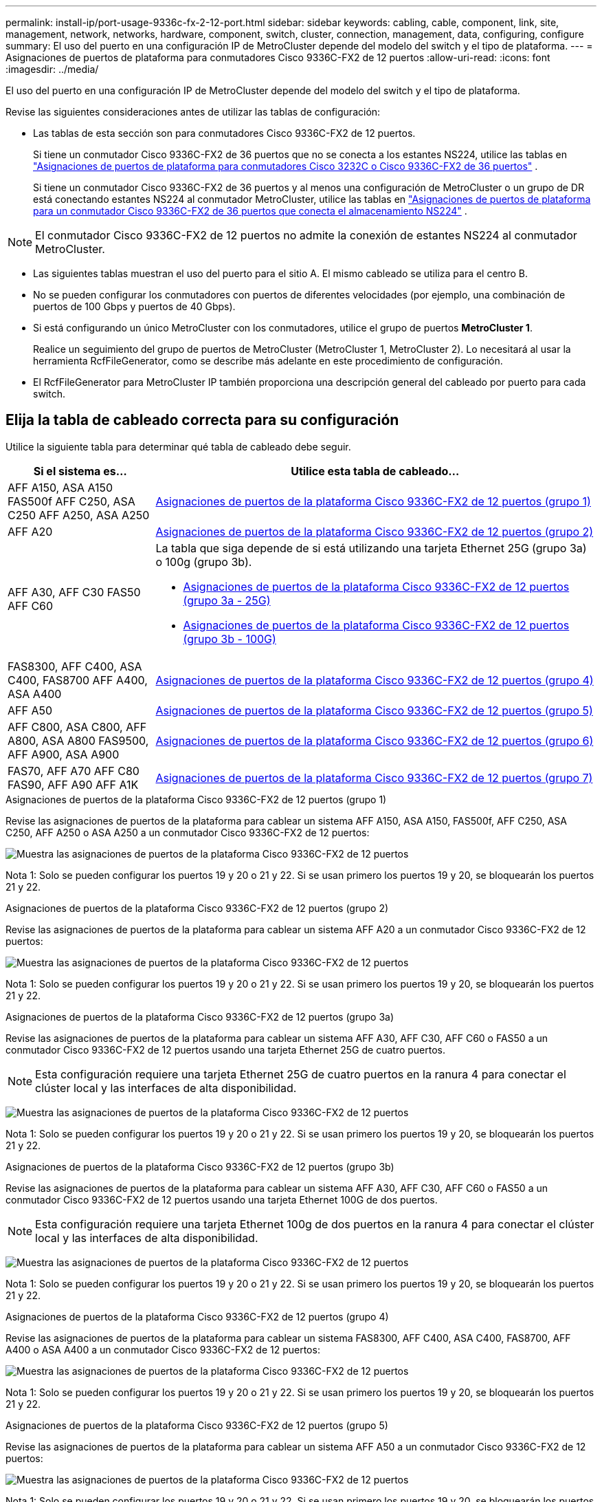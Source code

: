 ---
permalink: install-ip/port-usage-9336c-fx-2-12-port.html 
sidebar: sidebar 
keywords: cabling, cable, component, link, site, management, network, networks, hardware, component, switch, cluster, connection, management, data, configuring, configure 
summary: El uso del puerto en una configuración IP de MetroCluster depende del modelo del switch y el tipo de plataforma. 
---
= Asignaciones de puertos de plataforma para conmutadores Cisco 9336C-FX2 de 12 puertos
:allow-uri-read: 
:icons: font
:imagesdir: ../media/


[role="lead"]
El uso del puerto en una configuración IP de MetroCluster depende del modelo del switch y el tipo de plataforma.

Revise las siguientes consideraciones antes de utilizar las tablas de configuración:

* Las tablas de esta sección son para conmutadores Cisco 9336C-FX2 de 12 puertos.
+
Si tiene un conmutador Cisco 9336C-FX2 de 36 puertos que no se conecta a los estantes NS224, utilice las tablas en link:port_usage_3232c_9336c.html["Asignaciones de puertos de plataforma para conmutadores Cisco 3232C o Cisco 9336C-FX2 de 36 puertos"] .

+
Si tiene un conmutador Cisco 9336C-FX2 de 36 puertos y al menos una configuración de MetroCluster o un grupo de DR está conectando estantes NS224 al conmutador MetroCluster, utilice las tablas en link:port_usage_9336c_shared.html["Asignaciones de puertos de plataforma para un conmutador Cisco 9336C-FX2 de 36 puertos que conecta el almacenamiento NS224"] .




NOTE: El conmutador Cisco 9336C-FX2 de 12 puertos no admite la conexión de estantes NS224 al conmutador MetroCluster.

* Las siguientes tablas muestran el uso del puerto para el sitio A. El mismo cableado se utiliza para el centro B.
* No se pueden configurar los conmutadores con puertos de diferentes velocidades (por ejemplo, una combinación de puertos de 100 Gbps y puertos de 40 Gbps).
* Si está configurando un único MetroCluster con los conmutadores, utilice el grupo de puertos *MetroCluster 1*.
+
Realice un seguimiento del grupo de puertos de MetroCluster (MetroCluster 1, MetroCluster 2). Lo necesitará al usar la herramienta RcfFileGenerator, como se describe más adelante en este procedimiento de configuración.

* El RcfFileGenerator para MetroCluster IP también proporciona una descripción general del cableado por puerto para cada switch.




== Elija la tabla de cableado correcta para su configuración

Utilice la siguiente tabla para determinar qué tabla de cableado debe seguir.

[cols="25,75"]
|===
| Si el sistema es... | Utilice esta tabla de cableado... 


| AFF A150, ASA A150 FAS500f AFF C250, ASA C250 AFF A250, ASA A250 | <<table_1_cisco_12port_9336c,Asignaciones de puertos de la plataforma Cisco 9336C-FX2 de 12 puertos (grupo 1)>> 


| AFF A20 | <<table_2_cisco_12port_9336c,Asignaciones de puertos de la plataforma Cisco 9336C-FX2 de 12 puertos (grupo 2)>> 


| AFF A30, AFF C30 FAS50 AFF C60  a| 
La tabla que siga depende de si está utilizando una tarjeta Ethernet 25G (grupo 3a) o 100g (grupo 3b).

* <<table_3a_cisco_12port_9336c,Asignaciones de puertos de la plataforma Cisco 9336C-FX2 de 12 puertos (grupo 3a - 25G)>>
* <<table_3b_cisco_12port_9336c,Asignaciones de puertos de la plataforma Cisco 9336C-FX2 de 12 puertos (grupo 3b - 100G)>>




| FAS8300, AFF C400, ASA C400, FAS8700 AFF A400, ASA A400 | <<table_4_cisco_12port_9336c,Asignaciones de puertos de la plataforma Cisco 9336C-FX2 de 12 puertos (grupo 4)>> 


| AFF A50 | <<table_5_cisco_12port_9336c,Asignaciones de puertos de la plataforma Cisco 9336C-FX2 de 12 puertos (grupo 5)>> 


| AFF C800, ASA C800, AFF A800, ASA A800 FAS9500, AFF A900, ASA A900 | <<table_6_cisco_12port_9336c,Asignaciones de puertos de la plataforma Cisco 9336C-FX2 de 12 puertos (grupo 6)>> 


| FAS70, AFF A70 AFF C80 FAS90, AFF A90 AFF A1K | <<table_7_cisco_12port_9336c,Asignaciones de puertos de la plataforma Cisco 9336C-FX2 de 12 puertos (grupo 7)>> 
|===
.Asignaciones de puertos de la plataforma Cisco 9336C-FX2 de 12 puertos (grupo 1)
Revise las asignaciones de puertos de la plataforma para cablear un sistema AFF A150, ASA A150, FAS500f, AFF C250, ASA C250, AFF A250 o ASA A250 a un conmutador Cisco 9336C-FX2 de 12 puertos:

image:../media/mccip-cabling-9336c-12-port-a150-fas500f-a250-c250.png["Muestra las asignaciones de puertos de la plataforma Cisco 9336C-FX2 de 12 puertos"]

Nota 1: Solo se pueden configurar los puertos 19 y 20 o 21 y 22. Si se usan primero los puertos 19 y 20, se bloquearán los puertos 21 y 22.

.Asignaciones de puertos de la plataforma Cisco 9336C-FX2 de 12 puertos (grupo 2)
Revise las asignaciones de puertos de la plataforma para cablear un sistema AFF A20 a un conmutador Cisco 9336C-FX2 de 12 puertos:

image:../media/mccip-cabling-9336c-12-port-a20.png["Muestra las asignaciones de puertos de la plataforma Cisco 9336C-FX2 de 12 puertos"]

Nota 1: Solo se pueden configurar los puertos 19 y 20 o 21 y 22. Si se usan primero los puertos 19 y 20, se bloquearán los puertos 21 y 22.

.Asignaciones de puertos de la plataforma Cisco 9336C-FX2 de 12 puertos (grupo 3a)
Revise las asignaciones de puertos de la plataforma para cablear un sistema AFF A30, AFF C30, AFF C60 o FAS50 a un conmutador Cisco 9336C-FX2 de 12 puertos usando una tarjeta Ethernet 25G de cuatro puertos.


NOTE: Esta configuración requiere una tarjeta Ethernet 25G de cuatro puertos en la ranura 4 para conectar el clúster local y las interfaces de alta disponibilidad.

image:../media/mccip-cabling-9336c-12-port-a30-c30-fas50-c60-25g.png["Muestra las asignaciones de puertos de la plataforma Cisco 9336C-FX2 de 12 puertos"]

Nota 1: Solo se pueden configurar los puertos 19 y 20 o 21 y 22. Si se usan primero los puertos 19 y 20, se bloquearán los puertos 21 y 22.

.Asignaciones de puertos de la plataforma Cisco 9336C-FX2 de 12 puertos (grupo 3b)
Revise las asignaciones de puertos de la plataforma para cablear un sistema AFF A30, AFF C30, AFF C60 o FAS50 a un conmutador Cisco 9336C-FX2 de 12 puertos usando una tarjeta Ethernet 100G de dos puertos.


NOTE: Esta configuración requiere una tarjeta Ethernet 100g de dos puertos en la ranura 4 para conectar el clúster local y las interfaces de alta disponibilidad.

image:../media/mccip-cabling-9336c-12-port-a30-c30-fas50-c60-100g.png["Muestra las asignaciones de puertos de la plataforma Cisco 9336C-FX2 de 12 puertos"]

Nota 1: Solo se pueden configurar los puertos 19 y 20 o 21 y 22. Si se usan primero los puertos 19 y 20, se bloquearán los puertos 21 y 22.

.Asignaciones de puertos de la plataforma Cisco 9336C-FX2 de 12 puertos (grupo 4)
Revise las asignaciones de puertos de la plataforma para cablear un sistema FAS8300, AFF C400, ASA C400, FAS8700, AFF A400 o ASA A400 a un conmutador Cisco 9336C-FX2 de 12 puertos:

image::../media/mccip-cabling-9336c-12-port-a400-c400-fas8300-fas8700.png[Muestra las asignaciones de puertos de la plataforma Cisco 9336C-FX2 de 12 puertos]

Nota 1: Solo se pueden configurar los puertos 19 y 20 o 21 y 22. Si se usan primero los puertos 19 y 20, se bloquearán los puertos 21 y 22.

.Asignaciones de puertos de la plataforma Cisco 9336C-FX2 de 12 puertos (grupo 5)
Revise las asignaciones de puertos de la plataforma para cablear un sistema AFF A50 a un conmutador Cisco 9336C-FX2 de 12 puertos:

image::../media/mccip-cabling-9336c-12-port-a50.png[Muestra las asignaciones de puertos de la plataforma Cisco 9336C-FX2 de 12 puertos]

Nota 1: Solo se pueden configurar los puertos 19 y 20 o 21 y 22. Si se usan primero los puertos 19 y 20, se bloquearán los puertos 21 y 22.

.Asignaciones de puertos de la plataforma Cisco 9336C-FX2 de 12 puertos (grupo 6)
Revise las asignaciones de puertos de la plataforma para cablear un sistema AFF C800, ASA C800, AFF A800, ASA A800, FAS9500, AFF A900 o ASA A900 a un conmutador Cisco 9336C-FX2 de 12 puertos:

image::../media/mccip-cabling-9336c-12-port-c800-a800-fas9500-a900.png[Muestra las asignaciones de puertos de la plataforma Cisco 9336C-FX2 de 12 puertos]

Nota 1: Solo se pueden configurar los puertos 19 y 20 o 21 y 22. Si se usan primero los puertos 19 y 20, se bloquearán los puertos 21 y 22.

*Nota 2:* Utilice los puertos e4a y e4e o e4a y e8a si está usando un adaptador X91440A (40 Gbps). Use los puertos E4A y e4b o E4A y E8a si usa un adaptador de X91153A GbE (100Gbps).

.Asignaciones de puertos de la plataforma Cisco 9336C-FX2 de 12 puertos (grupo 7)
Revise las asignaciones de puertos de la plataforma para cablear un sistema AFF A70, FAS70, AFF C80, FAS90, AFF A90 o AFF A1K a un conmutador Cisco 9336C-FX2 de 12 puertos:

image:../media/mccip-cabling-9336c-12-port-fas70-a70-c80-fas90-a90-a1k.png["Muestra las asignaciones de puertos de la plataforma Cisco 9336C-FX2 de 12 puertos"]

Nota 1: Solo se pueden configurar los puertos 19 y 20 o 21 y 22. Si se usan primero los puertos 19 y 20, se bloquearán los puertos 21 y 22.
